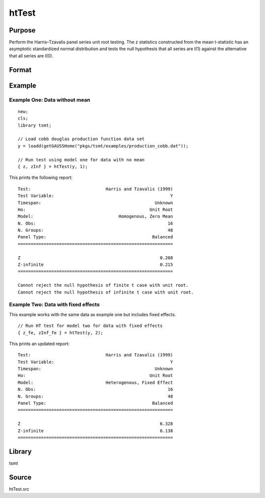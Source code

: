 htTest
======

Purpose
-------
Perform the Harris–Tzavalis panel series unit root testing. The z
statistics constructed from the mean t-statistic has an asymptotic
standardized normal distribution and tests the null hypothesis that
all series are I(1) against the alternative that all series are I(0).

Format
------

.. function:: {Z, z_infinite_t} = htTest(y, model)

   :param y: TxM matrix, data, M > 5.
   :type y: Matrix

   :param model: Scalar, indicates which test to run: 1 for homogeneous no mean, 2 for heterogeneous, fixed effect, 3 heterogeneous, fixed effect and time trend.
   :type model: Scalar

   :return Z: Small, t test statistic.
   :rtype Z: Scalar

   :return z_infinite_t: Large, t test statistic.
   :rtype z_infinite_t: Scalar

Example
-------

Example One: Data without mean 
+++++++++++++++++++++++++++++++

::

   new;
   cls;
   library tsmt;

   // Load cobb douglas production function data set
   y = loadd(getGAUSSHome("pkgs/tsmt/examples/production_cobb.dat"));

   // Run test using model one for data with no mean
   { z, zInf } = htTest(y, 1);

This prints the following report:

:: 

   Test:                             Harris and Tzavalis (1999) 
   Test Variable:                                             Y 
   Timespan:                                            Unknown 
   Ho:                                                Unit Root 
   Model:                                 Homogenous, Zero Mean 
   N. Obs:                                                   16 
   N. Groups:                                                48 
   Panel Type:                                         Balanced 
   ============================================================

   Z                                                      0.208 
   Z-infinite                                             0.215 
   ============================================================

   Cannot reject the null hypothesis of finite t case with unit root.
   Cannot reject the null hypothesis of infinite t case with unit root.

Example Two: Data with fixed effects 
++++++++++++++++++++++++++++++++++++
This example works with the same data as example one but includes fixed effects. 

::

   // Run HT test for model two for data with fixed effects
   { z_fe, zInf_fe } = htTest(y, 2);

This prints an updated report:

::
   
   Test:                             Harris and Tzavalis (1999) 
   Test Variable:                                             Y 
   Timespan:                                            Unknown 
   Ho:                                                Unit Root 
   Model:                            Heterogenous, Fixed Effect 
   N. Obs:                                                   16 
   N. Groups:                                                48 
   Panel Type:                                         Balanced 
   ============================================================

   Z                                                      6.328 
   Z-infinite                                             6.138 
   ============================================================

Library
-------
tsmt

Source
------
htTest.src

.. seealso:: Functions :func:`vmadfmt`, :func:`vmppmt`, :func:`kpss`, :func:`ips`
